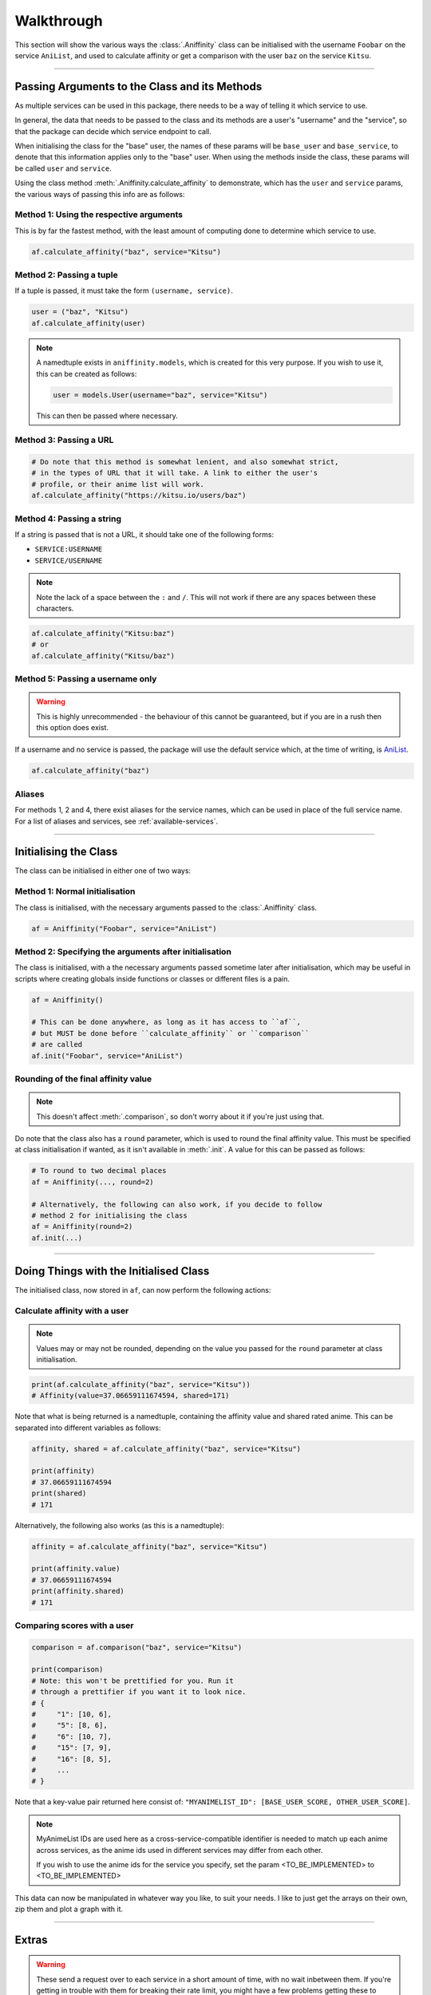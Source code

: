 Walkthrough
===========


This section will show the various ways the :class:`.Aniffinity` class can be
initialised with the username ``Foobar`` on the service ``AniList``, and used to
calculate affinity or get a comparison with the user ``baz`` on the service ``Kitsu``.


----


Passing Arguments to the Class and its Methods
----------------------------------------------

As multiple services can be used in this package, there needs to be a way of
telling it which service to use.

In general, the data that needs to be passed to the class and its methods are
a user's "username" and the "service", so that the package can decide which
service endpoint to call.

When initialising the class for the "base" user, the names of these params
will be ``base_user`` and ``base_service``, to denote that this information
applies only to the "base" user. When using the methods inside the class,
these params will be called ``user`` and ``service``.

Using the class method :meth:`.Aniffinity.calculate_affinity` to demonstrate,
which has the ``user`` and ``service`` params, the various ways of passing this
info are as follows:

Method 1: Using the respective arguments
~~~~~~~~~~~~~~~~~~~~~~~~~~~~~~~~~~~~~~~~

This is by far the fastest method, with the least amount of computing
done to determine which service to use.

..  code-block:: python

    af.calculate_affinity("baz", service="Kitsu")

Method 2: Passing a tuple
~~~~~~~~~~~~~~~~~~~~~~~~~

If a tuple is passed, it must take the form ``(username, service)``.

..  code-block:: python

    user = ("baz", "Kitsu")
    af.calculate_affinity(user)

..  note::
    A namedtuple exists in ``aniffinity.models``, which is created for this
    very purpose. If you wish to use it, this can be created as follows:

    ..  code-block:: python

        user = models.User(username="baz", service="Kitsu")

    This can then be passed where necessary.

Method 3: Passing a URL
~~~~~~~~~~~~~~~~~~~~~~~

..  code-block:: python

    # Do note that this method is somewhat lenient, and also somewhat strict,
    # in the types of URL that it will take. A link to either the user's
    # profile, or their anime list will work.
    af.calculate_affinity("https://kitsu.io/users/baz")

Method 4: Passing a string
~~~~~~~~~~~~~~~~~~~~~~~~~~

If a string is passed that is not a URL, it should take one of the following forms:

* ``SERVICE:USERNAME``
* ``SERVICE/USERNAME``

..  note::
    Note the lack of a space between the ``:`` and ``/``. This will not work if
    there are any spaces between these characters.

..  code-block:: python

    af.calculate_affinity("Kitsu:baz")
    # or
    af.calculate_affinity("Kitsu/baz")

Method 5: Passing a username only
~~~~~~~~~~~~~~~~~~~~~~~~~~~~~~~~~

..  warning::
    This is highly unrecommended - the behaviour of this cannot be
    guaranteed, but if you are in a rush then this option does exist.

If a username and no service is passed, the package will use the default
service which, at the time of writing, is `AniList <https://anilist.co>`__.

..  code-block:: python

    af.calculate_affinity("baz")

Aliases
~~~~~~~

For methods 1, 2 and 4, there exist aliases for the service names, which
can be used in place of the full service name. For a list of aliases and
services, see :ref:`available-services`.


----


Initialising the Class
----------------------

The class can be initialised in either one of two ways:

Method 1: Normal initialisation
~~~~~~~~~~~~~~~~~~~~~~~~~~~~~~~

The class is initialised, with the necessary arguments passed to the
:class:`.Aniffinity` class.

..  code-block:: python

    af = Aniffinity("Foobar", service="AniList")

Method 2: Specifying the arguments after initialisation
~~~~~~~~~~~~~~~~~~~~~~~~~~~~~~~~~~~~~~~~~~~~~~~~~~~~~~~

The class is initialised, with a the necessary arguments passed sometime
later after initialisation, which may be useful in scripts where creating
globals inside functions or classes or different files is a pain.

..  code-block:: python

    af = Aniffinity()

    # This can be done anywhere, as long as it has access to ``af``,
    # but MUST be done before ``calculate_affinity`` or ``comparison``
    # are called
    af.init("Foobar", service="AniList")

Rounding of the final affinity value
~~~~~~~~~~~~~~~~~~~~~~~~~~~~~~~~~~~~

..  note::
    This doesn't affect :meth:`.comparison`, so don't worry about
    it if you're just using that.

Do note that the class also has a ``round`` parameter, which is
used to round the final affinity value. This must be specified at class
initialisation if wanted, as it isn't available in :meth:`.init`.
A value for this can be passed as follows:

..  code-block:: python

    # To round to two decimal places
    af = Aniffinity(..., round=2)

    # Alternatively, the following can also work, if you decide to follow
    # method 2 for initialising the class
    af = Aniffinity(round=2)
    af.init(...)


----


Doing Things with the Initialised Class
---------------------------------------

The initialised class, now stored in ``af``, can now perform the following actions:

Calculate affinity with a user
~~~~~~~~~~~~~~~~~~~~~~~~~~~~~~

..  note::
    Values may or may not be rounded, depending on the value you passed
    for the ``round`` parameter at class initialisation.

..  code-block:: python

    print(af.calculate_affinity("baz", service="Kitsu"))
    # Affinity(value=37.06659111674594, shared=171)

Note that what is being returned is a namedtuple, containing the affinity value
and shared rated anime. This can be separated into different variables as follows:

..  code-block:: python

    affinity, shared = af.calculate_affinity("baz", service="Kitsu")

    print(affinity)
    # 37.06659111674594
    print(shared)
    # 171

Alternatively, the following also works (as this is a namedtuple):

..  code-block:: python

    affinity = af.calculate_affinity("baz", service="Kitsu")

    print(affinity.value)
    # 37.06659111674594
    print(affinity.shared)
    # 171

Comparing scores with a user
~~~~~~~~~~~~~~~~~~~~~~~~~~~~

..  code-block:: python

    comparison = af.comparison("baz", service="Kitsu")

    print(comparison)
    # Note: this won't be prettified for you. Run it
    # through a prettifier if you want it to look nice.
    # {
    #     "1": [10, 6],
    #     "5": [8, 6],
    #     "6": [10, 7],
    #     "15": [7, 9],
    #     "16": [8, 5],
    #     ...
    # }

Note that a key-value pair returned here consist of:
``"MYANIMELIST_ID": [BASE_USER_SCORE, OTHER_USER_SCORE]``.

..  note::
    MyAnimeList IDs are used here as a cross-service-compatible identifier
    is needed to match up each anime across services, as the anime ids
    used in different services may differ from each other.

    If you wish to use the anime ids for the service you specify, set
    the param <TO_BE_IMPLEMENTED> to <TO_BE_IMPLEMENTED>

This data can now be manipulated in whatever way you like, to suit your needs.
I like to just get the arrays on their own, zip them and plot a graph with it.


----


Extras
------

..  warning::
    These send a request over to each service in a short amount of time,
    with no wait inbetween them. If you're getting in trouble with them
    for breaking their rate limit, you might have a few problems getting
    these to work without :exc:`.exceptions.RateLimitExceededError`
    getting raised.

..  note::
    Don't use these if you're planning on calculating affinity or getting a comparison
    again with one of the users you've specified when using these.

    It's better to create an instance of the :class:`.Aniffinity` class with
    said user, and using that with the other user(s) that way.

    That instance will hold said users' scores, so they won't have to be retrieved
    again. See the other examples.

For each of these functions below, assume the following variables were set in advance:

..  code-block:: python

    user1 = models.User("Foobar", service="AniList")
    user2 = models.User("Baz", service="Kitsu")

..  note::
    As there are no params to specify which service to use for each user,
    specify this information for both ``user1`` and ``user2`` by passing
    a tuple for each of these, containing (username, service).

One-off affinity calculations
~~~~~~~~~~~~~~~~~~~~~~~~~~~~~

This is mainly used if you don't want the "base user"'s scores saved to a variable,
and you're only interested in the affinity with one person.

..  code-block:: python

    # Note that ``round`` can also be specified here if needed.
    affinity, shared = calculate_affinity(user1, user2)

    print(affinity)
    # 37.06659111674594
    print(shared)
    # 171

One-off comparison of scores
~~~~~~~~~~~~~~~~~~~~~~~~~~~~

This is mainly used if you don't want the "base user"'s scores saved to a variable,
and you're only interested in getting a comparison of scores with another user.

..  code-block:: python

    print(comparison(user1, user2))

    # Note: this won't be prettified for you. Run it
    # through a prettifier if you want it to look nice.
    # {
    #     "1": [10, 6],
    #     "5": [8, 6],
    #     "6": [10, 7],
    #     "15": [7, 9],
    #     "16": [8, 5],
    #     ...
    # }
